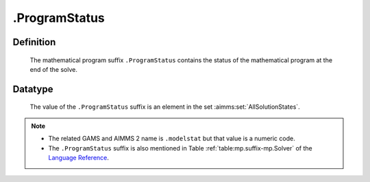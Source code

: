 .. _.ProgramStatus:

.ProgramStatus
==============

Definition
----------

    The mathematical program suffix ``.ProgramStatus`` contains the status
    of the mathematical program at the end of the solve.

Datatype
--------

    The value of the ``.ProgramStatus`` suffix is an element in the set
    :aimms:set:`AllSolutionStates`.

.. note::

    -  The related GAMS and AIMMS 2 name is ``.modelstat`` but that value is
       a numeric code.

    -  The ``.ProgramStatus`` suffix is also mentioned in Table :ref:`table:mp.suffix-mp.Solver` of the
       `Language Reference <https://documentation.aimms.com/_downloads/AIMMS_ref.pdf>`__.
